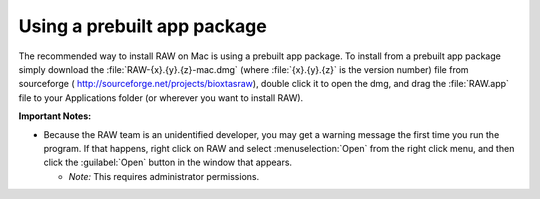 Using a prebuilt app package
^^^^^^^^^^^^^^^^^^^^^^^^^^^^^^^^^
.. _macprebuilt:

The recommended way to install RAW on Mac is using a prebuilt app package. To install
from a prebuilt app package simply download the :file:`RAW-{x}.{y}.{z}-mac.dmg` (where :file:`{x}.{y}.{z}` is the
version number) file from sourceforge (
`http://sourceforge.net/projects/bioxtasraw <http://sourceforge.net/projects/bioxtasraw>`_),
double click it to open the dmg, and drag the :file:`RAW.app` file to your Applications folder
(or wherever you want to install RAW).

.. raw:: html

    <a href="https://sourceforge.net/projects/bioxtasraw/files/latest/download"><img alt="Download BioXTAS RAW" src="https://a.fsdn.com/con/app/sf-download-button" width=276 height=48 srcset="https://a.fsdn.com/con/app/sf-download-button?button_size=2x 2x"></a>


**Important Notes:**

*   Because the RAW team is an unidentified developer, you may get a warning message
    the first time you run the program. If that happens, right click on RAW and
    select :menuselection:`Open` from the right click menu, and then click the :guilabel:`Open` button in the
    window that appears.

    *   *Note:* This requires administrator permissions.
